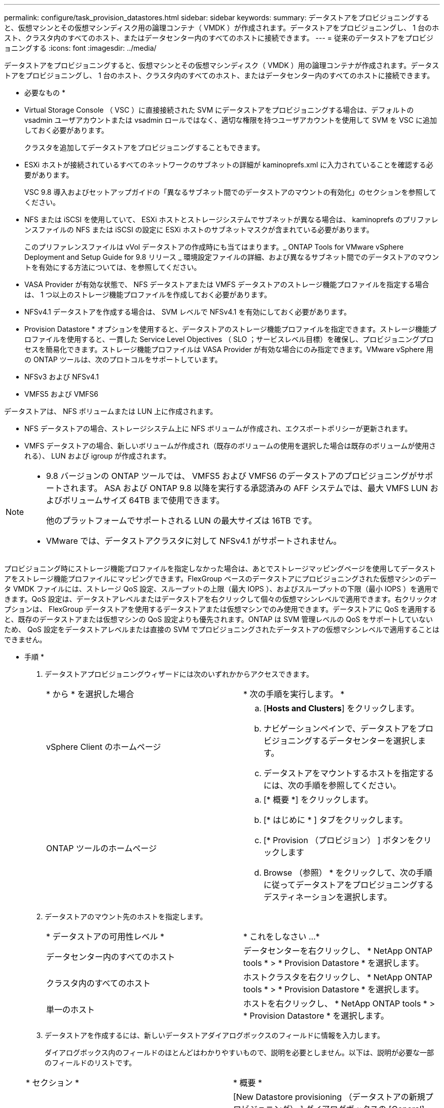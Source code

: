---
permalink: configure/task_provision_datastores.html 
sidebar: sidebar 
keywords:  
summary: データストアをプロビジョニングすると、仮想マシンとその仮想マシンディスク用の論理コンテナ（ VMDK ）が作成されます。データストアをプロビジョニングし、 1 台のホスト、クラスタ内のすべてのホスト、またはデータセンター内のすべてのホストに接続できます。 
---
= 従来のデータストアをプロビジョニングする
:icons: font
:imagesdir: ../media/


[role="lead"]
データストアをプロビジョニングすると、仮想マシンとその仮想マシンディスク（ VMDK ）用の論理コンテナが作成されます。データストアをプロビジョニングし、 1 台のホスト、クラスタ内のすべてのホスト、またはデータセンター内のすべてのホストに接続できます。

* 必要なもの *

* Virtual Storage Console （ VSC ）に直接接続された SVM にデータストアをプロビジョニングする場合は、デフォルトの vsadmin ユーザアカウントまたは vsadmin ロールではなく、適切な権限を持つユーザアカウントを使用して SVM を VSC に追加しておく必要があります。
+
クラスタを追加してデータストアをプロビジョニングすることもできます。

* ESXi ホストが接続されているすべてのネットワークのサブネットの詳細が kaminoprefs.xml に入力されていることを確認する必要があります。
+
VSC 9.8 導入およびセットアップガイドの「異なるサブネット間でのデータストアのマウントの有効化」のセクションを参照してください。

* NFS または iSCSI を使用していて、 ESXi ホストとストレージシステムでサブネットが異なる場合は、 kaminoprefs のプリファレンスファイルの NFS または iSCSI の設定に ESXi ホストのサブネットマスクが含まれている必要があります。
+
このプリファレンスファイルは vVol データストアの作成時にも当てはまります。_ ONTAP Tools for VMware vSphere Deployment and Setup Guide for 9.8 リリース _ 環境設定ファイルの詳細、および異なるサブネット間でのデータストアのマウントを有効にする方法については、を参照してください。

* VASA Provider が有効な状態で、 NFS データストアまたは VMFS データストアのストレージ機能プロファイルを指定する場合は、 1 つ以上のストレージ機能プロファイルを作成しておく必要があります。
* NFSv4.1 データストアを作成する場合は、 SVM レベルで NFSv4.1 を有効にしておく必要があります。


* Provision Datastore * オプションを使用すると、データストアのストレージ機能プロファイルを指定できます。ストレージ機能プロファイルを使用すると、一貫した Service Level Objectives （ SLO ；サービスレベル目標）を確保し、プロビジョニングプロセスを簡易化できます。ストレージ機能プロファイルは VASA Provider が有効な場合にのみ指定できます。VMware vSphere 用の ONTAP ツールは、次のプロトコルをサポートしています。

* NFSv3 および NFSv4.1
* VMFS5 および VMFS6


データストアは、 NFS ボリュームまたは LUN 上に作成されます。

* NFS データストアの場合、ストレージシステム上に NFS ボリュームが作成され、エクスポートポリシーが更新されます。
* VMFS データストアの場合、新しいボリュームが作成され（既存のボリュームの使用を選択した場合は既存のボリュームが使用される）、 LUN および igroup が作成されます。


[NOTE]
====
* 9.8 バージョンの ONTAP ツールでは、 VMFS5 および VMFS6 のデータストアのプロビジョニングがサポートされます。 ASA および ONTAP 9.8 以降を実行する承認済みの AFF システムでは、最大 VMFS LUN およびボリュームサイズ 64TB まで使用できます。
+
他のプラットフォームでサポートされる LUN の最大サイズは 16TB です。

* VMware では、データストアクラスタに対して NFSv4.1 がサポートされません。


====
プロビジョニング時にストレージ機能プロファイルを指定しなかった場合は、あとでストレージマッピングページを使用してデータストアをストレージ機能プロファイルにマッピングできます。FlexGroup ベースのデータストアにプロビジョニングされた仮想マシンのデータ VMDK ファイルには、ストレージ QoS 設定、スループットの上限（最大 IOPS ）、およびスループットの下限（最小 IOPS ）を適用できます。QoS 設定は、データストアレベルまたはデータストアを右クリックして個々の仮想マシンレベルで適用できます。右クリックオプションは、 FlexGroup データストアを使用するデータストアまたは仮想マシンでのみ使用できます。データストアに QoS を適用すると、既存のデータストアまたは仮想マシンの QoS 設定よりも優先されます。ONTAP は SVM 管理レベルの QoS をサポートしていないため、 QoS 設定をデータストアレベルまたは直接の SVM でプロビジョニングされたデータストアの仮想マシンレベルで適用することはできません。

* 手順 *

. データストアプロビジョニングウィザードには次のいずれかからアクセスできます。
+
|===


| * から * を選択した場合 | * 次の手順を実行します。 * 


 a| 
vSphere Client のホームページ
 a| 
.. [*Hosts and Clusters*] をクリックします。
.. ナビゲーションペインで、データストアをプロビジョニングするデータセンターを選択します。
.. データストアをマウントするホストを指定するには、次の手順を参照してください。




 a| 
ONTAP ツールのホームページ
 a| 
.. [* 概要 *] をクリックします。
.. [* はじめに * ] タブをクリックします。
.. [* Provision （プロビジョン） ] ボタンをクリックします
.. Browse （参照） * をクリックして、次の手順に従ってデータストアをプロビジョニングするデスティネーションを選択します。


|===
. データストアのマウント先のホストを指定します。
+
|===


| * データストアの可用性レベル * | * これをしなさい ...* 


 a| 
データセンター内のすべてのホスト
 a| 
データセンターを右クリックし、 * NetApp ONTAP tools * > * Provision Datastore * を選択します。



 a| 
クラスタ内のすべてのホスト
 a| 
ホストクラスタを右クリックし、 * NetApp ONTAP tools * > * Provision Datastore * を選択します。



 a| 
単一のホスト
 a| 
ホストを右クリックし、 * NetApp ONTAP tools * > * Provision Datastore * を選択します。

|===
. データストアを作成するには、新しいデータストアダイアログボックスのフィールドに情報を入力します。
+
ダイアログボックス内のフィールドのほとんどはわかりやすいもので、説明を必要としません。以下は、説明が必要な一部のフィールドのリストです。

+
|===


| * セクション * | * 概要 * 


 a| 
全般
 a| 
[New Datastore provisioning （データストアの新規プロビジョニング） ] ダイアログボックスの [General] （全般）セクションには、新しいデータストアのデスティネーション、名前、サイズ、タイプ、およびプロトコルを入力するオプションがあります。NFS * または * VMFS * プロトコルを選択すると、従来のデータストアを設定できます。このリリースでは、最大サイズ 64TB の VMFS データストアを設定できます。「 ONTAP クラスタ全体にわたるデータストアデータ」オプションを選択して、ストレージシステム上で FlexGroup ボリュームをプロビジョニングできます。このオプションを選択すると ' プロビジョニングにストレージ機能プロファイルを使用するチェックボックスが自動的に選択解除されますFlexGroup データストアのプロビジョニングの場合は、 9.8 以降の ONTAP クラスタのみが選択対象として表示されます。vVol データストアの設定には vVol データストアタイプを使用します。VASA Provider が有効になっている場合は、ストレージ機能プロファイルを使用するかどうかも指定できます。* Datastore cluster * オプションは、従来のデータストアに対してのみ使用できます。「 * Advanced * 」オプションを使用して、 * VMFS5 * または * VMFS6 * ファイルシステムを指定する必要があります。



 a| 
ストレージシステム
 a| 
「全般」セクションでオプションを選択した場合は、リストされているストレージ機能プロファイルのいずれかを選択できます。FlexGroup データストアをプロビジョニングする場合、このデータストアのストレージ機能プロファイルはサポートされていません。ストレージシステムと Storage Virtual Machine に対する推奨設定があらかじめ選択されています。ただし、必要に応じて値を変更できます。



 a| 
ストレージ属性
 a| 
アグリゲート * オプションとボリューム * オプションには、デフォルトで推奨値が設定されます。これらの値は要件に応じてカスタマイズが可能です。アグリゲートの選択は ONTAP で管理されるため、 FlexGroup データストアではアグリゲートの選択はサポートされません。「 * 詳細設定 * 」メニューの「 * スペースリザーブ * 」オプションにも最適な結果が得られます。



 a| 
まとめ
 a| 
新しいデータストアについて指定したパラメータの概要を確認できます。Summary （サマリ）ページには、作成したデータストアのタイプを区別するための新しいフィールド「 Volume Style 」が用意されています。「ボリューム・スタイル」には、「 FlexVol 」または「 FlexGroup 」を指定できます。

|===



NOTE: 従来のデータストアに含まれる FlexGroup を既存のサイズよりも縮小することはできませんが、最大 120% まで拡張できます。これらの FlexGroup ボリュームでは、デフォルトの Snapshot が有効になっています。。[ 概要 ] セクションで、 [ * 完了 ] をクリックします。

* 関連情報 *

https://kb.netapp.com/Advice_and_Troubleshooting/Data_Storage_Software/Virtual_Storage_Console_for_VMware_vSphere/Datastore_inaccessible_when_volume_status_is_changed_to_offline["ボリュームステータスがオフラインになるとデータストアにアクセスできなくなります"]
